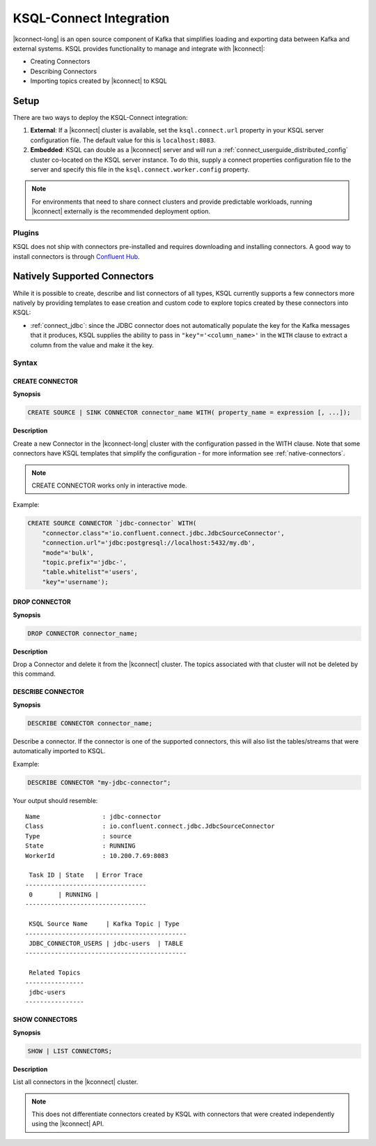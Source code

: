 .. _ksql-connect:

KSQL-Connect Integration
========================

|kconnect-long| is an open source component of Kafka that simplifies loading and exporting data
between Kafka and external systems. KSQL provides functionality to manage and integrate with
|kconnect|:

- Creating Connectors
- Describing Connectors
- Importing topics created by |kconnect| to KSQL

Setup
-----

There are two ways to deploy the KSQL-Connect integration:

#. **External**: If a |kconnect| cluster is available, set the ``ksql.connect.url`` property in your
   KSQL server configuration file. The default value for this is ``localhost:8083``.
#. **Embedded**: KSQL can double as a |kconnect| server and will run a
   :ref:`connect_userguide_distributed_config` cluster co-located on the KSQL server instance. To do
   this, supply a connect properties configuration file to the server and specify this file in the
   ``ksql.connect.worker.config`` property.

.. note:: For environments that need to share connect clusters and provide predictable workloads,
          running |kconnect| externally is the recommended deployment option.

Plugins
~~~~~~~

KSQL does not ship with connectors pre-installed and requires downloading and installing connectors.
A good way to install connectors is through `Confluent Hub`_.

.. _Confluent Hub: https://www.confluent.io/hub/

.. _native-connectors:

Natively Supported Connectors
-----------------------------

While it is possible to create, describe and list connectors of all types, KSQL currently supports
a few connectors more natively by providing templates to ease creation and custom code to explore
topics created by these connectors into KSQL:

- :ref:`connect_jdbc`: since the JDBC connector does not automatically populate the key for the
  Kafka messages that it produces, KSQL supplies the ability to pass in ``"key"='<column_name>'`` in
  the ``WITH`` clause to extract a column from the value and make it the key.

Syntax
~~~~~~~

.. _create-connector:

~~~~~~~~~~~~~~~~
CREATE CONNECTOR
~~~~~~~~~~~~~~~~

**Synopsis**

.. code:: sql

    CREATE SOURCE | SINK CONNECTOR connector_name WITH( property_name = expression [, ...]);

**Description**

Create a new Connector in the |kconnect-long| cluster with the configuration passed in the WITH
clause. Note that some connectors have KSQL templates that simplify the configuration - for more
information see :ref:`native-connectors`.

.. note:: CREATE CONNECTOR works only in interactive mode. 

Example:

.. code:: sql

    CREATE SOURCE CONNECTOR `jdbc-connector` WITH(
        "connector.class"='io.confluent.connect.jdbc.JdbcSourceConnector',
        "connection.url"='jdbc:postgresql://localhost:5432/my.db',
        "mode"='bulk',
        "topic.prefix"='jdbc-',
        "table.whitelist"='users',
        "key"='username');

~~~~~~~~~~~~~~
DROP CONNECTOR
~~~~~~~~~~~~~~

**Synopsis**

.. code:: sql

    DROP CONNECTOR connector_name;

**Description**

Drop a Connector and delete it from the |kconnect| cluster. The topics associated with that cluster
will not be deleted by this command.

~~~~~~~~~~~~~~~~~~
DESCRIBE CONNECTOR
~~~~~~~~~~~~~~~~~~

**Synopsis**

.. code:: sql

    DESCRIBE CONNECTOR connector_name;

Describe a connector. If the connector is one of the supported connectors, this will also list the
tables/streams that were automatically imported to KSQL.

Example:

.. code:: sql

    DESCRIBE CONNECTOR "my-jdbc-connector";

Your output should resemble:

::

    Name                 : jdbc-connector
    Class                : io.confluent.connect.jdbc.JdbcSourceConnector
    Type                 : source
    State                : RUNNING
    WorkerId             : 10.200.7.69:8083

     Task ID | State   | Error Trace
    ---------------------------------
     0       | RUNNING |
    ---------------------------------

     KSQL Source Name     | Kafka Topic | Type
    --------------------------------------------
     JDBC_CONNECTOR_USERS | jdbc-users  | TABLE
    --------------------------------------------

     Related Topics
    ----------------
     jdbc-users
    ----------------

~~~~~~~~~~~~~~~
SHOW CONNECTORS
~~~~~~~~~~~~~~~

**Synopsis**

.. code:: sql

    SHOW | LIST CONNECTORS;

**Description**

List all connectors in the |kconnect| cluster.

.. note:: This does not differentiate connectors created by KSQL with connectors that were created independently using the |kconnect| API.